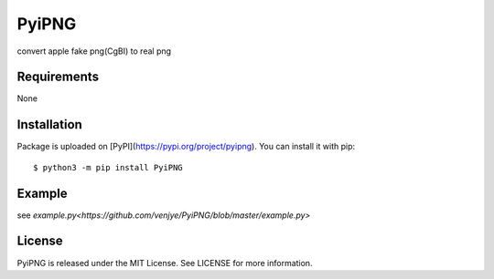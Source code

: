 PyiPNG
=======
convert apple fake png(CgBI) to real png

Requirements
-------------

None

Installation
-------------

Package is uploaded on [PyPI](https://pypi.org/project/pyipng).
You can install it with pip::

    $ python3 -m pip install PyiPNG


Example
-------------

see `example.py<https://github.com/venjye/PyiPNG/blob/master/example.py>`



License
-------

PyiPNG is released under the MIT License. See LICENSE for more information.